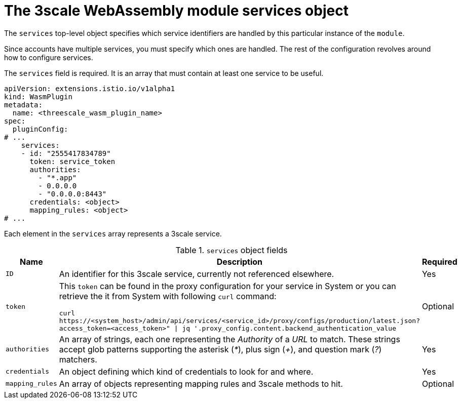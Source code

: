// Module included in the following assembly:
//
// service_mesh/v2x/ossm-threescale-webassembly-module.adoc

[id="ossm-threescale-webassembly-module-services-object_{context}"]
= The 3scale WebAssembly module services object

The `services` top-level object specifies which service identifiers are handled by this particular instance of the `module`.

Since accounts have multiple services, you must specify which ones are handled. The rest of the configuration revolves around how to configure services.

The `services` field is required. It is an array that must contain at least one service to be useful.

[source,yaml]
----
apiVersion: extensions.istio.io/v1alpha1
kind: WasmPlugin
metadata:
  name: <threescale_wasm_plugin_name>
spec:
  pluginConfig:
# ...
    services:
    - id: "2555417834789"
      token: service_token
      authorities:
        - "*.app"
        - 0.0.0.0
        - "0.0.0.0:8443"
      credentials: <object>
      mapping_rules: <object>
# ...
----

Each element in the `services` array represents a 3scale service.

.`services` object fields
|===
|Name |Description |Required

a|`ID`
|An identifier for this 3scale service, currently not referenced elsewhere.
|Yes

a|`token`
a|This `token` can be found in the proxy configuration for your service in System or you can retrieve the it from System with following `curl` command:

`curl \https://<system_host>/admin/api/services/<service_id>/proxy/configs/production/latest.json?access_token=<access_token>" \| jq '.proxy_config.content.backend_authentication_value`
|Optional

a|`authorities`
|An array of strings, each one representing the _Authority_ of a _URL_ to match. These strings accept glob patterns supporting the asterisk (_*_), plus sign (_+_), and question mark (_?_) matchers.
|Yes

a|`credentials`
|An object defining which kind of credentials to look for and where.
|Yes

a|`mapping_rules`
|An array of objects representing mapping rules and 3scale methods to hit.
|Optional
|===
